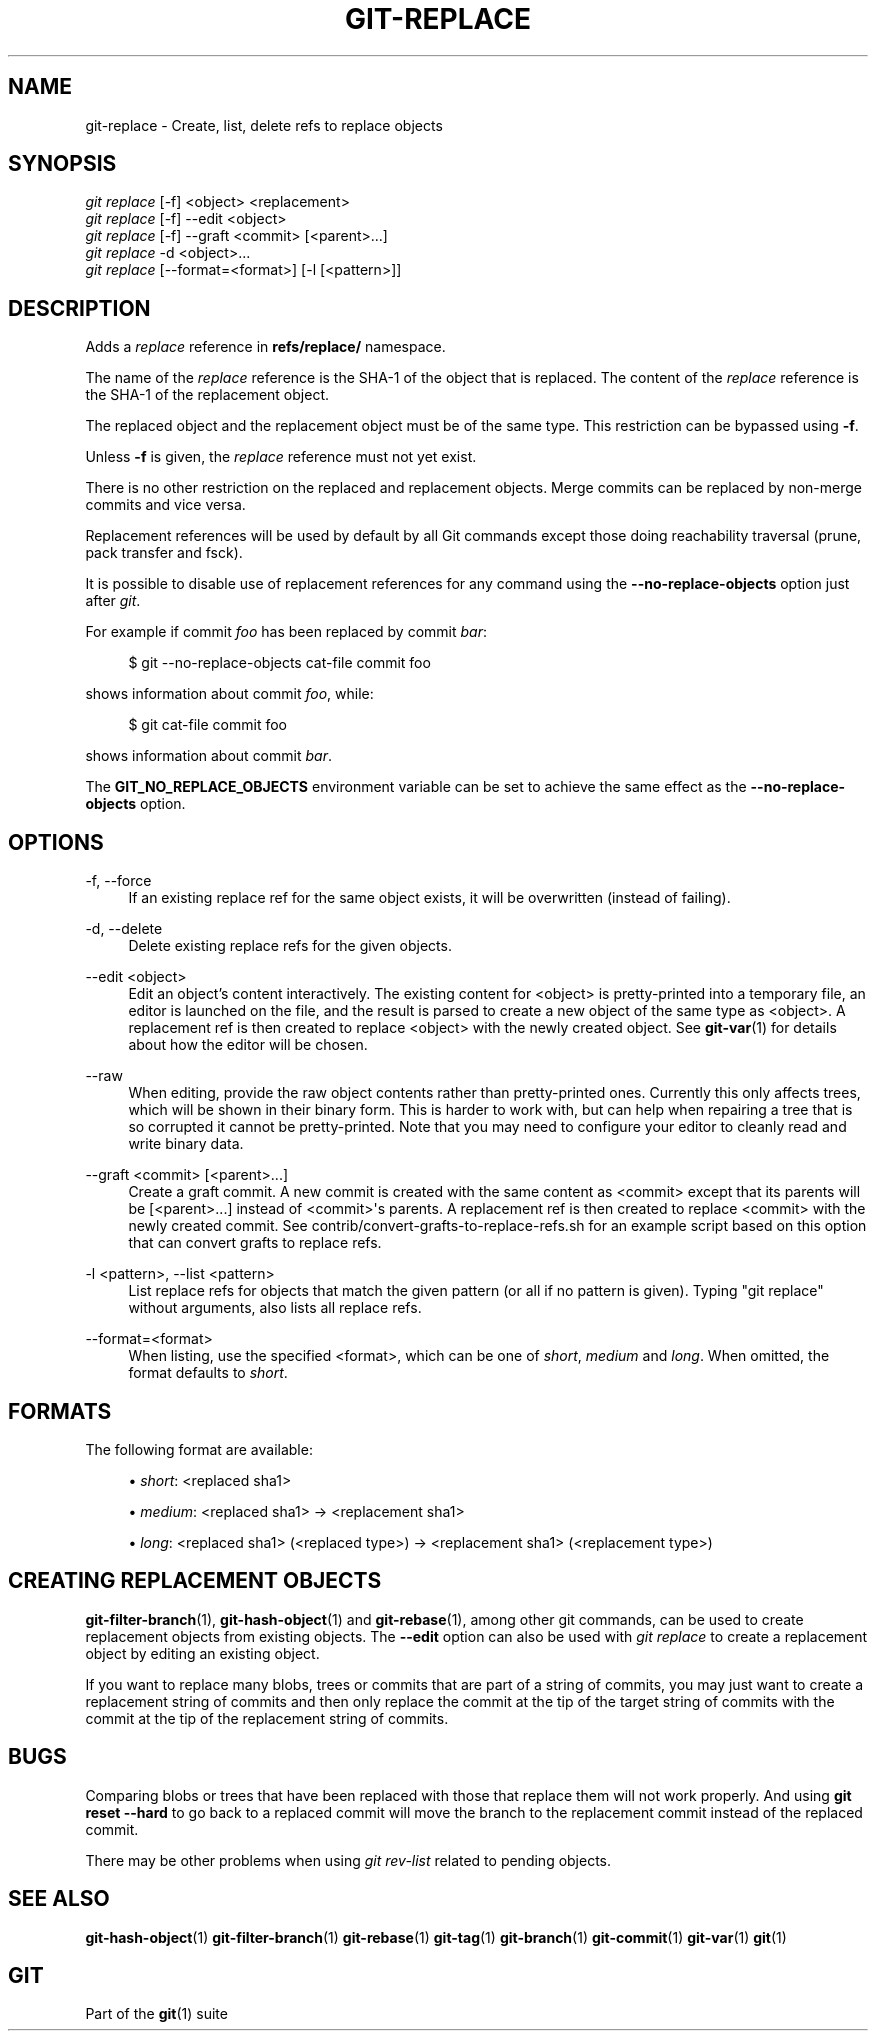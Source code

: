 '\" t
.\"     Title: git-replace
.\"    Author: [FIXME: author] [see http://docbook.sf.net/el/author]
.\" Generator: DocBook XSL Stylesheets v1.78.1 <http://docbook.sf.net/>
.\"      Date: 01/05/2018
.\"    Manual: Git Manual
.\"    Source: Git 2.16.0.rc1
.\"  Language: English
.\"
.TH "GIT\-REPLACE" "1" "01/05/2018" "Git 2\&.16\&.0\&.rc1" "Git Manual"
.\" -----------------------------------------------------------------
.\" * Define some portability stuff
.\" -----------------------------------------------------------------
.\" ~~~~~~~~~~~~~~~~~~~~~~~~~~~~~~~~~~~~~~~~~~~~~~~~~~~~~~~~~~~~~~~~~
.\" http://bugs.debian.org/507673
.\" http://lists.gnu.org/archive/html/groff/2009-02/msg00013.html
.\" ~~~~~~~~~~~~~~~~~~~~~~~~~~~~~~~~~~~~~~~~~~~~~~~~~~~~~~~~~~~~~~~~~
.ie \n(.g .ds Aq \(aq
.el       .ds Aq '
.\" -----------------------------------------------------------------
.\" * set default formatting
.\" -----------------------------------------------------------------
.\" disable hyphenation
.nh
.\" disable justification (adjust text to left margin only)
.ad l
.\" -----------------------------------------------------------------
.\" * MAIN CONTENT STARTS HERE *
.\" -----------------------------------------------------------------
.SH "NAME"
git-replace \- Create, list, delete refs to replace objects
.SH "SYNOPSIS"
.sp
.nf
\fIgit replace\fR [\-f] <object> <replacement>
\fIgit replace\fR [\-f] \-\-edit <object>
\fIgit replace\fR [\-f] \-\-graft <commit> [<parent>\&...]
\fIgit replace\fR \-d <object>\&...
\fIgit replace\fR [\-\-format=<format>] [\-l [<pattern>]]
.fi
.sp
.SH "DESCRIPTION"
.sp
Adds a \fIreplace\fR reference in \fBrefs/replace/\fR namespace\&.
.sp
The name of the \fIreplace\fR reference is the SHA\-1 of the object that is replaced\&. The content of the \fIreplace\fR reference is the SHA\-1 of the replacement object\&.
.sp
The replaced object and the replacement object must be of the same type\&. This restriction can be bypassed using \fB\-f\fR\&.
.sp
Unless \fB\-f\fR is given, the \fIreplace\fR reference must not yet exist\&.
.sp
There is no other restriction on the replaced and replacement objects\&. Merge commits can be replaced by non\-merge commits and vice versa\&.
.sp
Replacement references will be used by default by all Git commands except those doing reachability traversal (prune, pack transfer and fsck)\&.
.sp
It is possible to disable use of replacement references for any command using the \fB\-\-no\-replace\-objects\fR option just after \fIgit\fR\&.
.sp
For example if commit \fIfoo\fR has been replaced by commit \fIbar\fR:
.sp
.if n \{\
.RS 4
.\}
.nf
$ git \-\-no\-replace\-objects cat\-file commit foo
.fi
.if n \{\
.RE
.\}
.sp
.sp
shows information about commit \fIfoo\fR, while:
.sp
.if n \{\
.RS 4
.\}
.nf
$ git cat\-file commit foo
.fi
.if n \{\
.RE
.\}
.sp
.sp
shows information about commit \fIbar\fR\&.
.sp
The \fBGIT_NO_REPLACE_OBJECTS\fR environment variable can be set to achieve the same effect as the \fB\-\-no\-replace\-objects\fR option\&.
.SH "OPTIONS"
.PP
\-f, \-\-force
.RS 4
If an existing replace ref for the same object exists, it will be overwritten (instead of failing)\&.
.RE
.PP
\-d, \-\-delete
.RS 4
Delete existing replace refs for the given objects\&.
.RE
.PP
\-\-edit <object>
.RS 4
Edit an object\(cqs content interactively\&. The existing content for <object> is pretty\-printed into a temporary file, an editor is launched on the file, and the result is parsed to create a new object of the same type as <object>\&. A replacement ref is then created to replace <object> with the newly created object\&. See
\fBgit-var\fR(1)
for details about how the editor will be chosen\&.
.RE
.PP
\-\-raw
.RS 4
When editing, provide the raw object contents rather than pretty\-printed ones\&. Currently this only affects trees, which will be shown in their binary form\&. This is harder to work with, but can help when repairing a tree that is so corrupted it cannot be pretty\-printed\&. Note that you may need to configure your editor to cleanly read and write binary data\&.
.RE
.PP
\-\-graft <commit> [<parent>\&...]
.RS 4
Create a graft commit\&. A new commit is created with the same content as <commit> except that its parents will be [<parent>\&...] instead of <commit>\(aqs parents\&. A replacement ref is then created to replace <commit> with the newly created commit\&. See contrib/convert\-grafts\-to\-replace\-refs\&.sh for an example script based on this option that can convert grafts to replace refs\&.
.RE
.PP
\-l <pattern>, \-\-list <pattern>
.RS 4
List replace refs for objects that match the given pattern (or all if no pattern is given)\&. Typing "git replace" without arguments, also lists all replace refs\&.
.RE
.PP
\-\-format=<format>
.RS 4
When listing, use the specified <format>, which can be one of
\fIshort\fR,
\fImedium\fR
and
\fIlong\fR\&. When omitted, the format defaults to
\fIshort\fR\&.
.RE
.SH "FORMATS"
.sp
The following format are available:
.sp
.RS 4
.ie n \{\
\h'-04'\(bu\h'+03'\c
.\}
.el \{\
.sp -1
.IP \(bu 2.3
.\}
\fIshort\fR: <replaced sha1>
.RE
.sp
.RS 4
.ie n \{\
\h'-04'\(bu\h'+03'\c
.\}
.el \{\
.sp -1
.IP \(bu 2.3
.\}
\fImedium\fR: <replaced sha1> \(-> <replacement sha1>
.RE
.sp
.RS 4
.ie n \{\
\h'-04'\(bu\h'+03'\c
.\}
.el \{\
.sp -1
.IP \(bu 2.3
.\}
\fIlong\fR: <replaced sha1> (<replaced type>) \(-> <replacement sha1> (<replacement type>)
.RE
.SH "CREATING REPLACEMENT OBJECTS"
.sp
\fBgit-filter-branch\fR(1), \fBgit-hash-object\fR(1) and \fBgit-rebase\fR(1), among other git commands, can be used to create replacement objects from existing objects\&. The \fB\-\-edit\fR option can also be used with \fIgit replace\fR to create a replacement object by editing an existing object\&.
.sp
If you want to replace many blobs, trees or commits that are part of a string of commits, you may just want to create a replacement string of commits and then only replace the commit at the tip of the target string of commits with the commit at the tip of the replacement string of commits\&.
.SH "BUGS"
.sp
Comparing blobs or trees that have been replaced with those that replace them will not work properly\&. And using \fBgit reset \-\-hard\fR to go back to a replaced commit will move the branch to the replacement commit instead of the replaced commit\&.
.sp
There may be other problems when using \fIgit rev\-list\fR related to pending objects\&.
.SH "SEE ALSO"
.sp
\fBgit-hash-object\fR(1) \fBgit-filter-branch\fR(1) \fBgit-rebase\fR(1) \fBgit-tag\fR(1) \fBgit-branch\fR(1) \fBgit-commit\fR(1) \fBgit-var\fR(1) \fBgit\fR(1)
.SH "GIT"
.sp
Part of the \fBgit\fR(1) suite
